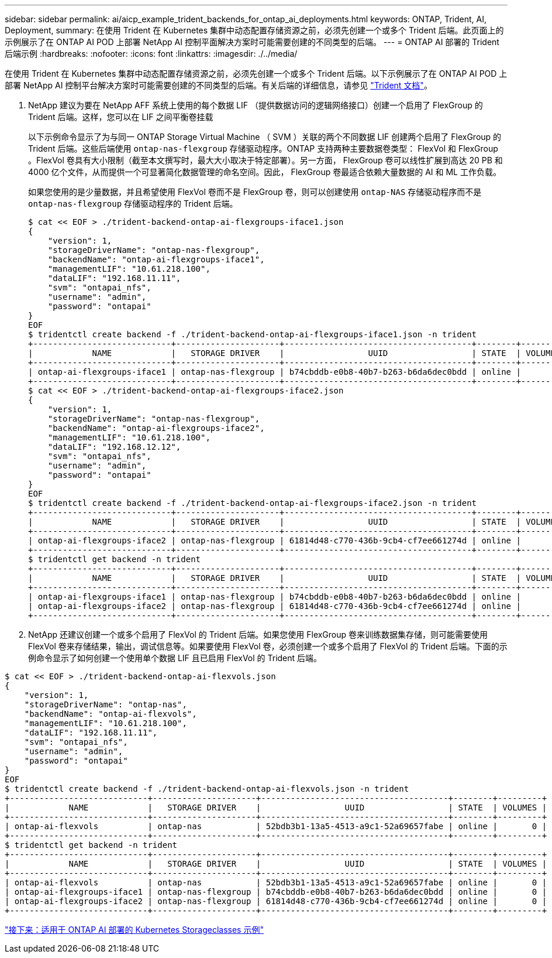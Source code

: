 ---
sidebar: sidebar 
permalink: ai/aicp_example_trident_backends_for_ontap_ai_deployments.html 
keywords: ONTAP, Trident, AI, Deployment, 
summary: 在使用 Trident 在 Kubernetes 集群中动态配置存储资源之前，必须先创建一个或多个 Trident 后端。此页面上的示例展示了在 ONTAP AI POD 上部署 NetApp AI 控制平面解决方案时可能需要创建的不同类型的后端。 
---
= ONTAP AI 部署的 Trident 后端示例
:hardbreaks:
:nofooter: 
:icons: font
:linkattrs: 
:imagesdir: ./../media/


[role="lead"]
在使用 Trident 在 Kubernetes 集群中动态配置存储资源之前，必须先创建一个或多个 Trident 后端。以下示例展示了在 ONTAP AI POD 上部署 NetApp AI 控制平台解决方案时可能需要创建的不同类型的后端。有关后端的详细信息，请参见 https://netapp-trident.readthedocs.io/["Trident 文档"^]。

. NetApp 建议为要在 NetApp AFF 系统上使用的每个数据 LIF （提供数据访问的逻辑网络接口）创建一个启用了 FlexGroup 的 Trident 后端。这样，您可以在 LIF 之间平衡卷挂载
+
以下示例命令显示了为与同一 ONTAP Storage Virtual Machine （ SVM ）关联的两个不同数据 LIF 创建两个启用了 FlexGroup 的 Trident 后端。这些后端使用 `ontap-nas-flexgroup` 存储驱动程序。ONTAP 支持两种主要数据卷类型： FlexVol 和 FlexGroup 。FlexVol 卷具有大小限制（截至本文撰写时，最大大小取决于特定部署）。另一方面， FlexGroup 卷可以线性扩展到高达 20 PB 和 4000 亿个文件，从而提供一个可显著简化数据管理的命名空间。因此， FlexGroup 卷最适合依赖大量数据的 AI 和 ML 工作负载。

+
如果您使用的是少量数据，并且希望使用 FlexVol 卷而不是 FlexGroup 卷，则可以创建使用 `ontap-NAS` 存储驱动程序而不是 `ontap-nas-flexgroup` 存储驱动程序的 Trident 后端。

+
....
$ cat << EOF > ./trident-backend-ontap-ai-flexgroups-iface1.json
{
    "version": 1,
    "storageDriverName": "ontap-nas-flexgroup",
    "backendName": "ontap-ai-flexgroups-iface1",
    "managementLIF": "10.61.218.100",
    "dataLIF": "192.168.11.11",
    "svm": "ontapai_nfs",
    "username": "admin",
    "password": "ontapai"
}
EOF
$ tridentctl create backend -f ./trident-backend-ontap-ai-flexgroups-iface1.json -n trident
+----------------------------+---------------------+--------------------------------------+--------+---------+
|            NAME            |   STORAGE DRIVER    |                 UUID                 | STATE  | VOLUMES |
+----------------------------+---------------------+--------------------------------------+--------+---------+
| ontap-ai-flexgroups-iface1 | ontap-nas-flexgroup | b74cbddb-e0b8-40b7-b263-b6da6dec0bdd | online |       0 |
+----------------------------+---------------------+--------------------------------------+--------+---------+
$ cat << EOF > ./trident-backend-ontap-ai-flexgroups-iface2.json
{
    "version": 1,
    "storageDriverName": "ontap-nas-flexgroup",
    "backendName": "ontap-ai-flexgroups-iface2",
    "managementLIF": "10.61.218.100",
    "dataLIF": "192.168.12.12",
    "svm": "ontapai_nfs",
    "username": "admin",
    "password": "ontapai"
}
EOF
$ tridentctl create backend -f ./trident-backend-ontap-ai-flexgroups-iface2.json -n trident
+----------------------------+---------------------+--------------------------------------+--------+---------+
|            NAME            |   STORAGE DRIVER    |                 UUID                 | STATE  | VOLUMES |
+----------------------------+---------------------+--------------------------------------+--------+---------+
| ontap-ai-flexgroups-iface2 | ontap-nas-flexgroup | 61814d48-c770-436b-9cb4-cf7ee661274d | online |       0 |
+----------------------------+---------------------+--------------------------------------+--------+---------+
$ tridentctl get backend -n trident
+----------------------------+---------------------+--------------------------------------+--------+---------+
|            NAME            |   STORAGE DRIVER    |                 UUID                 | STATE  | VOLUMES |
+----------------------------+---------------------+--------------------------------------+--------+---------+
| ontap-ai-flexgroups-iface1 | ontap-nas-flexgroup | b74cbddb-e0b8-40b7-b263-b6da6dec0bdd | online |       0 |
| ontap-ai-flexgroups-iface2 | ontap-nas-flexgroup | 61814d48-c770-436b-9cb4-cf7ee661274d | online |       0 |
+----------------------------+---------------------+--------------------------------------+--------+---------+
....
. NetApp 还建议创建一个或多个启用了 FlexVol 的 Trident 后端。如果您使用 FlexGroup 卷来训练数据集存储，则可能需要使用 FlexVol 卷来存储结果，输出，调试信息等。如果要使用 FlexVol 卷，必须创建一个或多个启用了 FlexVol 的 Trident 后端。下面的示例命令显示了如何创建一个使用单个数据 LIF 且已启用 FlexVol 的 Trident 后端。


....
$ cat << EOF > ./trident-backend-ontap-ai-flexvols.json
{
    "version": 1,
    "storageDriverName": "ontap-nas",
    "backendName": "ontap-ai-flexvols",
    "managementLIF": "10.61.218.100",
    "dataLIF": "192.168.11.11",
    "svm": "ontapai_nfs",
    "username": "admin",
    "password": "ontapai"
}
EOF
$ tridentctl create backend -f ./trident-backend-ontap-ai-flexvols.json -n trident
+----------------------------+---------------------+--------------------------------------+--------+---------+
|            NAME            |   STORAGE DRIVER    |                 UUID                 | STATE  | VOLUMES |
+----------------------------+---------------------+--------------------------------------+--------+---------+
| ontap-ai-flexvols          | ontap-nas           | 52bdb3b1-13a5-4513-a9c1-52a69657fabe | online |       0 |
+----------------------------+---------------------+--------------------------------------+--------+---------+
$ tridentctl get backend -n trident
+----------------------------+---------------------+--------------------------------------+--------+---------+
|            NAME            |   STORAGE DRIVER    |                 UUID                 | STATE  | VOLUMES |
+----------------------------+---------------------+--------------------------------------+--------+---------+
| ontap-ai-flexvols          | ontap-nas           | 52bdb3b1-13a5-4513-a9c1-52a69657fabe | online |       0 |
| ontap-ai-flexgroups-iface1 | ontap-nas-flexgroup | b74cbddb-e0b8-40b7-b263-b6da6dec0bdd | online |       0 |
| ontap-ai-flexgroups-iface2 | ontap-nas-flexgroup | 61814d48-c770-436b-9cb4-cf7ee661274d | online |       0 |
+----------------------------+---------------------+--------------------------------------+--------+---------+
....
link:aicp_example_kubernetes_storageclasses_for_ontap_ai_deployments.html["接下来：适用于 ONTAP AI 部署的 Kubernetes Storageclasses 示例"]
